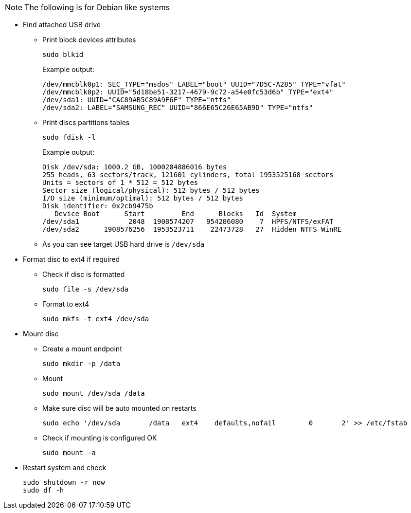 NOTE: The following is for Debian like systems

* Find attached USB drive
** Print block devices attributes
+
----
sudo blkid
----
+
Example output:
+
----
/dev/mmcblk0p1: SEC_TYPE="msdos" LABEL="boot" UUID="7D5C-A285" TYPE="vfat"
/dev/mmcblk0p2: UUID="5d18be51-3217-4679-9c72-a54e0fc53d6b" TYPE="ext4"
/dev/sda1: UUID="CAC89AB5C89A9F6F" TYPE="ntfs"
/dev/sda2: LABEL="SAMSUNG_REC" UUID="866E65C26E65AB9D" TYPE="ntfs"
----
** Print discs partitions tables
+
----
sudo fdisk -l
----
+
Example output:
+
----
Disk /dev/sda: 1000.2 GB, 1000204886016 bytes
255 heads, 63 sectors/track, 121601 cylinders, total 1953525168 sectors
Units = sectors of 1 * 512 = 512 bytes
Sector size (logical/physical): 512 bytes / 512 bytes
I/O size (minimum/optimal): 512 bytes / 512 bytes
Disk identifier: 0x2cb9475b
   Device Boot      Start         End      Blocks   Id  System
/dev/sda1            2048  1908574207   954286080    7  HPFS/NTFS/exFAT
/dev/sda2      1908576256  1953523711    22473728   27  Hidden NTFS WinRE
----
** As you can see target USB hard drive is `/dev/sda`
* Format disc to ext4 if required
** Check if disc is formatted
+
----
sudo file -s /dev/sda
----
** Format to ext4
+
----
sudo mkfs -t ext4 /dev/sda
----
* Mount disc
** Create a mount endpoint
+
----
sudo mkdir -p /data
----
** Mount
+
----
sudo mount /dev/sda /data
----
** Make sure disc will be auto mounted on restarts
+
----
sudo echo '/dev/sda       /data   ext4    defaults,nofail        0       2' >> /etc/fstab
----
** Check if mounting is configured OK
+
----
sudo mount -a
----
* Restart system and check
+
----
sudo shutdown -r now
sudo df -h
----
